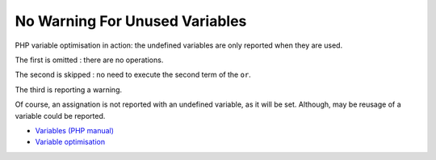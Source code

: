 .. _no-warning-for-unused-variables:

No Warning For Unused Variables
-------------------------------

.. meta::
	:description:
		No Warning For Unused Variables: PHP variable optimisation in action: the undefined variables are only reported when they are used.
	:twitter:card: summary_large_image
	:twitter:site: @exakat
	:twitter:title: No Warning For Unused Variables
	:twitter:description: No Warning For Unused Variables: PHP variable optimisation in action: the undefined variables are only reported when they are used
	:twitter:creator: @exakat
	:twitter:image:src: https://php-tips.readthedocs.io/en/latest/_images/variable_optimisation.png
	:og:image: https://php-tips.readthedocs.io/en/latest/_images/variable_optimisation.png
	:og:title: No Warning For Unused Variables
	:og:type: article
	:og:description: PHP variable optimisation in action: the undefined variables are only reported when they are used
	:og:url: https://php-tips.readthedocs.io/en/latest/tips/variable_optimisation.html
	:og:locale: en

PHP variable optimisation in action: the undefined variables are only reported when they are used.



The first is omitted : there are no operations.

The second is skipped : no need to execute the second term of the ``or``.

The third is reporting a warning.

Of course, an assignation is not reported with an undefined variable, as it will be set. Although, may be reusage of a variable could be reported.

.. image:: ../images/variable_optimisation.png

* `Variables (PHP manual) <https://www.php.net/manual/en/language.variables.php>`_
* `Variable optimisation <https://3v4l.org/HJKbV>`_


